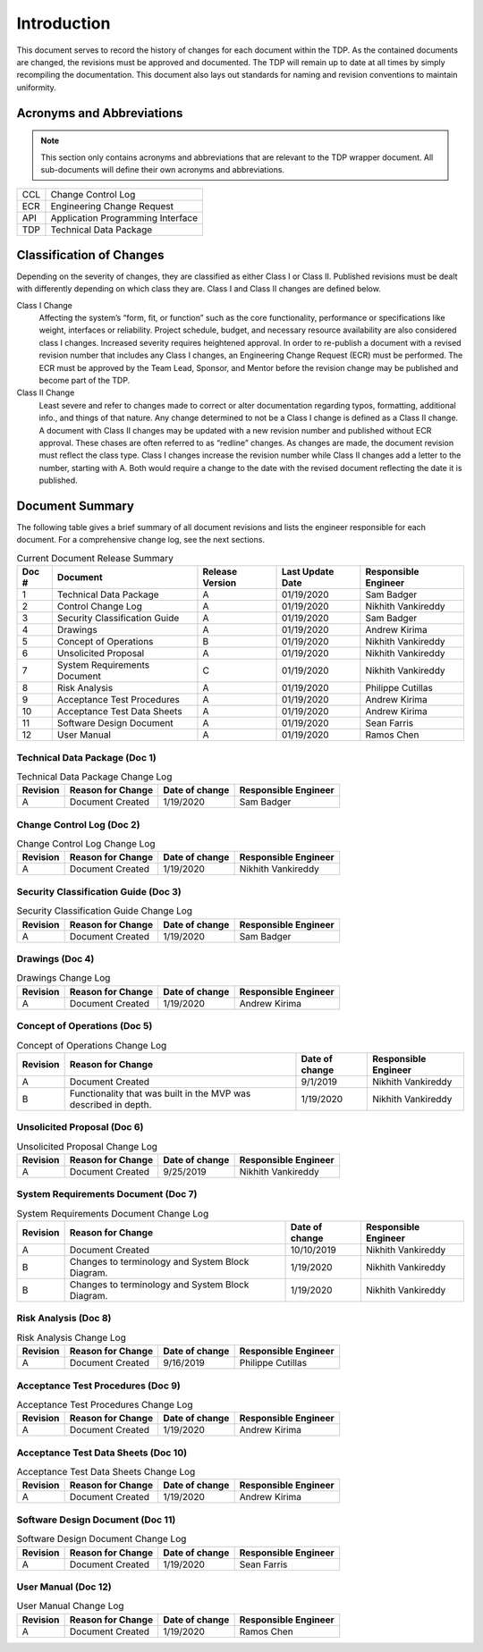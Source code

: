 ------------
Introduction
------------

This document serves to record the history of changes for each document within the TDP. As the
contained documents are changed, the revisions must be approved and documented. The TDP will
remain up to date at all times by simply recompiling the documentation. This document also lays
out standards for naming and revision conventions to maintain uniformity.

==========================
Acronyms and Abbreviations
==========================

.. note::
    This section only contains acronyms and abbreviations that are relevant to the TDP wrapper
    document. All sub-documents will define their own acronyms and abbreviations.

+-------------------+----------------------------------------------------------+
| CCL               | Change Control Log                                       |
+-------------------+----------------------------------------------------------+
| ECR               | Engineering Change Request                               |
+-------------------+----------------------------------------------------------+
| API               | Application Programming Interface                        |
+-------------------+----------------------------------------------------------+
| TDP               | Technical Data Package                                   |
+-------------------+----------------------------------------------------------+

=========================
Classification of Changes
=========================

Depending on the severity of changes, they are classified as either Class I or Class II.
Published revisions must be dealt with differently depending on which class they are. Class I and
Class II changes are defined below.

Class I Change
    Affecting the system’s “form, fit, or function” such as the
    core functionality, performance or specifications like weight, interfaces or reliability. Project
    schedule, budget, and necessary resource availability are also considered class I changes.
    Increased severity requires heightened approval. In order to re-publish a document with a
    revised revision number that includes any Class I changes, an Engineering Change Request (ECR)
    must be performed. The ECR must be approved by the Team Lead, Sponsor, and Mentor before
    the revision change may be published and become part of the TDP.

Class II Change
    Least severe and refer to changes made to correct or alter
    documentation regarding typos, formatting, additional info., and things of that nature. Any
    change determined to not be a Class I change is defined as a Class II change. A document with
    Class II changes may be updated with a new revision number and published without ECR
    approval. These chases are often referred to as “redline” changes. As changes are made, the
    document revision must reflect the class type. Class I changes
    increase the revision number while Class II changes add a letter to the number, starting with A.
    Both would require a change to the date with the revised document reflecting the date it is
    published.

================
Document Summary
================

The following table gives a brief summary of all document revisions and lists the engineer
responsible for each document. For a comprehensive change log, see the next sections.

.. table:: Current Document Release Summary

    +--------+-------------------------+-----------------+------------------+-------------+
    | Doc #  | Document                | Release Version | Last Update Date | Responsible |
    |        |                         |                 |                  | Engineer    |
    +========+=========================+=================+==================+=============+
    | 1      | Technical Data Package  | A               | 01/19/2020       | Sam Badger  |
    |        |                         |                 |                  |             |
    +--------+-------------------------+-----------------+------------------+-------------+
    | 2      | Control Change Log      | A               | 01/19/2020       | Nikhith     |
    |        |                         |                 |                  | Vankireddy  |
    +--------+-------------------------+-----------------+------------------+-------------+
    | 3      | Security Classification | A               | 01/19/2020       | Sam Badger  |
    |        | Guide                   |                 |                  |             |
    +--------+-------------------------+-----------------+------------------+-------------+
    | 4      | Drawings                | A               | 01/19/2020       | Andrew      |
    |        |                         |                 |                  | Kirima      |
    +--------+-------------------------+-----------------+------------------+-------------+
    | 5      | Concept of Operations   | B               | 01/19/2020       | Nikhith     |
    |        |                         |                 |                  | Vankireddy  |
    +--------+-------------------------+-----------------+------------------+-------------+
    | 6      | Unsolicited Proposal    | A               | 01/19/2020       | Nikhith     |
    |        |                         |                 |                  | Vankireddy  |
    +--------+-------------------------+-----------------+------------------+-------------+
    | 7      | System Requirements     | C               | 01/19/2020       | Nikhith     |
    |        | Document                |                 |                  | Vankireddy  |
    +--------+-------------------------+-----------------+------------------+-------------+
    | 8      | Risk Analysis           | A               | 01/19/2020       | Philippe    |
    |        |                         |                 |                  | Cutillas    |
    +--------+-------------------------+-----------------+------------------+-------------+
    | 9      | Acceptance Test         | A               | 01/19/2020       | Andrew      |
    |        | Procedures              |                 |                  | Kirima      |
    +--------+-------------------------+-----------------+------------------+-------------+
    | 10     | Acceptance Test Data    | A               | 01/19/2020       | Andrew      |
    |        | Sheets                  |                 |                  | Kirima      |
    +--------+-------------------------+-----------------+------------------+-------------+
    | 11     | Software Design         | A               | 01/19/2020       | Sean Farris |
    |        | Document                |                 |                  |             |
    +--------+-------------------------+-----------------+------------------+-------------+
    | 12     | User Manual             | A               | 01/19/2020       | Ramos Chen  |
    |        |                         |                 |                  |             |
    +--------+-------------------------+-----------------+------------------+-------------+


~~~~~~~~~~~~~~~~~~~~~~~~~~~~~~
Technical Data Package (Doc 1)
~~~~~~~~~~~~~~~~~~~~~~~~~~~~~~

.. table:: Technical Data Package Change Log

    +----------+--------------------------------------------------------+----------------+-------------+
    | Revision | Reason for Change                                      | Date of change | Responsible |
    |          |                                                        |                | Engineer    |
    +==========+========================================================+================+=============+
    | A        | Document Created                                       | 1/19/2020      | Sam Badger  |
    +----------+--------------------------------------------------------+----------------+-------------+

~~~~~~~~~~~~~~~~~~~~~~~~~~~~~~
Change Control Log (Doc 2)
~~~~~~~~~~~~~~~~~~~~~~~~~~~~~~

.. table:: Change Control Log Change Log

    +----------+--------------------------------------------------------+----------------+-------------+
    | Revision | Reason for Change                                      | Date of change | Responsible |
    |          |                                                        |                | Engineer    |
    +==========+========================================================+================+=============+
    | A        | Document Created                                       | 1/19/2020      | Nikhith     |
    |          |                                                        |                | Vankireddy  |
    +----------+--------------------------------------------------------+----------------+-------------+

~~~~~~~~~~~~~~~~~~~~~~~~~~~~~~~~~~~~~
Security Classification Guide (Doc 3)
~~~~~~~~~~~~~~~~~~~~~~~~~~~~~~~~~~~~~

.. table:: Security Classification Guide Change Log

    +----------+--------------------------------------------------------+----------------+-------------+
    | Revision | Reason for Change                                      | Date of change | Responsible |
    |          |                                                        |                | Engineer    |
    +==========+========================================================+================+=============+
    | A        | Document Created                                       | 1/19/2020      | Sam Badger  |
    +----------+--------------------------------------------------------+----------------+-------------+

~~~~~~~~~~~~~~~~~~~~~~~~~~~~~~~~~~~~~
Drawings (Doc 4)
~~~~~~~~~~~~~~~~~~~~~~~~~~~~~~~~~~~~~

.. table:: Drawings Change Log

    +----------+--------------------------------------------------------+----------------+-------------+
    | Revision | Reason for Change                                      | Date of change | Responsible |
    |          |                                                        |                | Engineer    |
    +==========+========================================================+================+=============+
    | A        | Document Created                                       | 1/19/2020      | Andrew      |
    |          |                                                        |                | Kirima      |
    +----------+--------------------------------------------------------+----------------+-------------+

~~~~~~~~~~~~~~~~~~~~~~~~~~~~~~
Concept of Operations (Doc 5)
~~~~~~~~~~~~~~~~~~~~~~~~~~~~~~

.. table:: Concept of Operations Change Log

    +----------+--------------------------------------------------------+----------------+-------------+
    | Revision | Reason for Change                                      | Date of change | Responsible |
    |          |                                                        |                | Engineer    |
    +==========+========================================================+================+=============+
    | A        | Document Created                                       | 9/1/2019       | Nikhith     |
    |          |                                                        |                | Vankireddy  |
    +----------+--------------------------------------------------------+----------------+-------------+
    | B        | Functionality that was built in the MVP was described  | 1/19/2020      | Nikhith     |
    |          | in depth.                                              |                | Vankireddy  |
    +----------+--------------------------------------------------------+----------------+-------------+

~~~~~~~~~~~~~~~~~~~~~~~~~~~~~~
Unsolicited Proposal (Doc 6)
~~~~~~~~~~~~~~~~~~~~~~~~~~~~~~

.. table:: Unsolicited Proposal Change Log

    +----------+--------------------------------------------------------+----------------+-------------+
    | Revision | Reason for Change                                      | Date of change | Responsible |
    |          |                                                        |                | Engineer    |
    +==========+========================================================+================+=============+
    | A        | Document Created                                       | 9/25/2019      | Nikhith     |
    |          |                                                        |                | Vankireddy  |
    +----------+--------------------------------------------------------+----------------+-------------+


~~~~~~~~~~~~~~~~~~~~~~~~~~~~~~~~~~~~
System Requirements Document (Doc 7)
~~~~~~~~~~~~~~~~~~~~~~~~~~~~~~~~~~~~

.. table:: System Requirements Document Change Log

    +----------+--------------------------------------------------------+----------------+-------------+
    | Revision | Reason for Change                                      | Date of change | Responsible |
    |          |                                                        |                | Engineer    |
    +==========+========================================================+================+=============+
    | A        | Document Created                                       | 10/10/2019     | Nikhith     |
    |          |                                                        |                | Vankireddy  |
    +----------+--------------------------------------------------------+----------------+-------------+
    | B        | Changes to terminology and System Block Diagram.       | 1/19/2020      | Nikhith     |
    |          |                                                        |                | Vankireddy  |
    +----------+--------------------------------------------------------+----------------+-------------+
    | B        | Changes to terminology and System Block Diagram.       | 1/19/2020      | Nikhith     |
    |          |                                                        |                | Vankireddy  |
    +----------+--------------------------------------------------------+----------------+-------------+

~~~~~~~~~~~~~~~~~~~~~
Risk Analysis (Doc 8)
~~~~~~~~~~~~~~~~~~~~~

.. table:: Risk Analysis Change Log

    +----------+--------------------------------------------------------+----------------+-------------+
    | Revision | Reason for Change                                      | Date of change | Responsible |
    |          |                                                        |                | Engineer    |
    +==========+========================================================+================+=============+
    | A        | Document Created                                       | 9/16/2019      | Philippe    |
    |          |                                                        |                | Cutillas    |
    +----------+--------------------------------------------------------+----------------+-------------+

~~~~~~~~~~~~~~~~~~~~~~~~~~~~~~~~~~
Acceptance Test Procedures (Doc 9)
~~~~~~~~~~~~~~~~~~~~~~~~~~~~~~~~~~

.. table:: Acceptance Test Procedures Change Log

    +----------+--------------------------------------------------------+----------------+-------------+
    | Revision | Reason for Change                                      | Date of change | Responsible |
    |          |                                                        |                | Engineer    |
    +==========+========================================================+================+=============+
    | A        | Document Created                                       | 1/19/2020      | Andrew      |
    |          |                                                        |                | Kirima      |
    +----------+--------------------------------------------------------+----------------+-------------+

~~~~~~~~~~~~~~~~~~~~~~~~~~~~~~~~~~~~
Acceptance Test Data Sheets (Doc 10)
~~~~~~~~~~~~~~~~~~~~~~~~~~~~~~~~~~~~

.. table:: Acceptance Test Data Sheets Change Log

    +----------+--------------------------------------------------------+----------------+-------------+
    | Revision | Reason for Change                                      | Date of change | Responsible |
    |          |                                                        |                | Engineer    |
    +==========+========================================================+================+=============+
    | A        | Document Created                                       | 1/19/2020      | Andrew      |
    |          |                                                        |                | Kirima      |
    +----------+--------------------------------------------------------+----------------+-------------+

~~~~~~~~~~~~~~~~~~~~~~~~~~~~~~~~~
Software Design Document (Doc 11)
~~~~~~~~~~~~~~~~~~~~~~~~~~~~~~~~~

.. table:: Software Design Document Change Log

    +----------+--------------------------------------------------------+----------------+-------------+
    | Revision | Reason for Change                                      | Date of change | Responsible |
    |          |                                                        |                | Engineer    |
    +==========+========================================================+================+=============+
    | A        | Document Created                                       | 1/19/2020      | Sean Farris |
    +----------+--------------------------------------------------------+----------------+-------------+

~~~~~~~~~~~~~~~~~~~~~
User Manual (Doc 12)
~~~~~~~~~~~~~~~~~~~~~

.. table:: User Manual Change Log

    +----------+--------------------------------------------------------+----------------+-------------+
    | Revision | Reason for Change                                      | Date of change | Responsible |
    |          |                                                        |                | Engineer    |
    +==========+========================================================+================+=============+
    | A        | Document Created                                       | 1/19/2020      | Ramos Chen  |
    +----------+--------------------------------------------------------+----------------+-------------+
